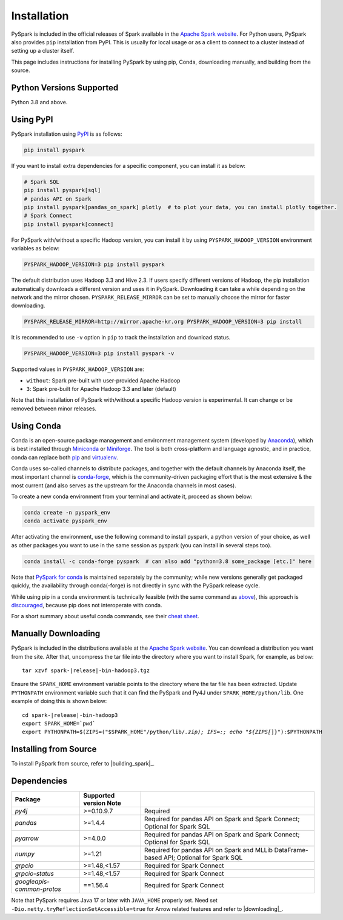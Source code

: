 ..  Licensed to the Apache Software Foundation (ASF) under one
    or more contributor license agreements.  See the NOTICE file
    distributed with this work for additional information
    regarding copyright ownership.  The ASF licenses this file
    to you under the Apache License, Version 2.0 (the
    "License"); you may not use this file except in compliance
    with the License.  You may obtain a copy of the License at

..    http://www.apache.org/licenses/LICENSE-2.0

..  Unless required by applicable law or agreed to in writing,
    software distributed under the License is distributed on an
    "AS IS" BASIS, WITHOUT WARRANTIES OR CONDITIONS OF ANY
    KIND, either express or implied.  See the License for the
    specific language governing permissions and limitations
    under the License.

============
Installation
============

PySpark is included in the official releases of Spark available in the `Apache Spark website <https://spark.apache.org/downloads.html>`_.
For Python users, PySpark also provides ``pip`` installation from PyPI. This is usually for local usage or as
a client to connect to a cluster instead of setting up a cluster itself.
 
This page includes instructions for installing PySpark by using pip, Conda, downloading manually,
and building from the source.


Python Versions Supported
-------------------------

Python 3.8 and above.


Using PyPI
----------

PySpark installation using `PyPI <https://pypi.org/project/pyspark/>`_ is as follows:

.. code-block:: bash

    pip install pyspark

If you want to install extra dependencies for a specific component, you can install it as below:

.. code-block:: bash

    # Spark SQL
    pip install pyspark[sql]
    # pandas API on Spark
    pip install pyspark[pandas_on_spark] plotly  # to plot your data, you can install plotly together.
    # Spark Connect
    pip install pyspark[connect]

For PySpark with/without a specific Hadoop version, you can install it by using ``PYSPARK_HADOOP_VERSION`` environment variables as below:

.. code-block:: bash

    PYSPARK_HADOOP_VERSION=3 pip install pyspark

The default distribution uses Hadoop 3.3 and Hive 2.3. If users specify different versions of Hadoop, the pip installation automatically
downloads a different version and uses it in PySpark. Downloading it can take a while depending on
the network and the mirror chosen. ``PYSPARK_RELEASE_MIRROR`` can be set to manually choose the mirror for faster downloading.

.. code-block:: bash

    PYSPARK_RELEASE_MIRROR=http://mirror.apache-kr.org PYSPARK_HADOOP_VERSION=3 pip install

It is recommended to use ``-v`` option in ``pip`` to track the installation and download status.

.. code-block:: bash

    PYSPARK_HADOOP_VERSION=3 pip install pyspark -v

Supported values in ``PYSPARK_HADOOP_VERSION`` are:

- ``without``: Spark pre-built with user-provided Apache Hadoop
- ``3``: Spark pre-built for Apache Hadoop 3.3 and later (default)

Note that this installation of PySpark with/without a specific Hadoop version is experimental. It can change or be removed between minor releases.


Using Conda
-----------

Conda is an open-source package management and environment management system (developed by
`Anaconda <https://www.anaconda.com/>`_), which is best installed through
`Miniconda <https://docs.conda.io/en/latest/miniconda.html>`_ or `Miniforge <https://github.com/conda-forge/miniforge/>`_.
The tool is both cross-platform and language agnostic, and in practice, conda can replace both
`pip <https://pip.pypa.io/en/latest/>`_ and `virtualenv <https://virtualenv.pypa.io/en/latest/>`_.

Conda uses so-called channels to distribute packages, and together with the default channels by
Anaconda itself, the most important channel is `conda-forge <https://conda-forge.org/>`_, which
is the community-driven packaging effort that is the most extensive & the most current (and also
serves as the upstream for the Anaconda channels in most cases).

To create a new conda environment from your terminal and activate it, proceed as shown below:

.. code-block:: bash

    conda create -n pyspark_env
    conda activate pyspark_env

After activating the environment, use the following command to install pyspark,
a python version of your choice, as well as other packages you want to use in
the same session as pyspark (you can install in several steps too).

.. code-block:: bash

    conda install -c conda-forge pyspark  # can also add "python=3.8 some_package [etc.]" here

Note that `PySpark for conda <https://anaconda.org/conda-forge/pyspark>`_ is maintained
separately by the community; while new versions generally get packaged quickly, the
availability through conda(-forge) is not directly in sync with the PySpark release cycle.

While using pip in a conda environment is technically feasible (with the same command as
`above <#using-pypi>`_), this approach is `discouraged <https://www.anaconda.com/blog/using-pip-in-a-conda-environment/>`_,
because pip does not interoperate with conda.

For a short summary about useful conda commands, see their
`cheat sheet <https://docs.conda.io/projects/conda/en/latest/user-guide/cheatsheet.html>`_.


Manually Downloading
--------------------

PySpark is included in the distributions available at the `Apache Spark website <https://spark.apache.org/downloads.html>`_.
You can download a distribution you want from the site. After that, uncompress the tar file into the directory where you want
to install Spark, for example, as below:

.. parsed-literal::

    tar xzvf spark-\ |release|\-bin-hadoop3.tgz

Ensure the ``SPARK_HOME`` environment variable points to the directory where the tar file has been extracted.
Update ``PYTHONPATH`` environment variable such that it can find the PySpark and Py4J under ``SPARK_HOME/python/lib``.
One example of doing this is shown below:

.. parsed-literal::

    cd spark-\ |release|\-bin-hadoop3
    export SPARK_HOME=`pwd`
    export PYTHONPATH=$(ZIPS=("$SPARK_HOME"/python/lib/*.zip); IFS=:; echo "${ZIPS[*]}"):$PYTHONPATH


Installing from Source
----------------------

To install PySpark from source, refer to |building_spark|_.


Dependencies
------------
========================== ========================= ======================================================================================
Package                    Supported version Note
========================== ========================= ======================================================================================
`py4j`                     >=0.10.9.7                Required
`pandas`                   >=1.4.4                   Required for pandas API on Spark and Spark Connect; Optional for Spark SQL
`pyarrow`                  >=4.0.0                   Required for pandas API on Spark and Spark Connect; Optional for Spark SQL
`numpy`                    >=1.21                    Required for pandas API on Spark and MLLib DataFrame-based API; Optional for Spark SQL
`grpcio`                   >=1.48,<1.57              Required for Spark Connect
`grpcio-status`            >=1.48,<1.57              Required for Spark Connect
`googleapis-common-protos` ==1.56.4                  Required for Spark Connect
========================== ========================= ======================================================================================

Note that PySpark requires Java 17 or later with ``JAVA_HOME`` properly set.
Need set ``-Dio.netty.tryReflectionSetAccessible=true`` for Arrow related features and refer
to |downloading|_.

